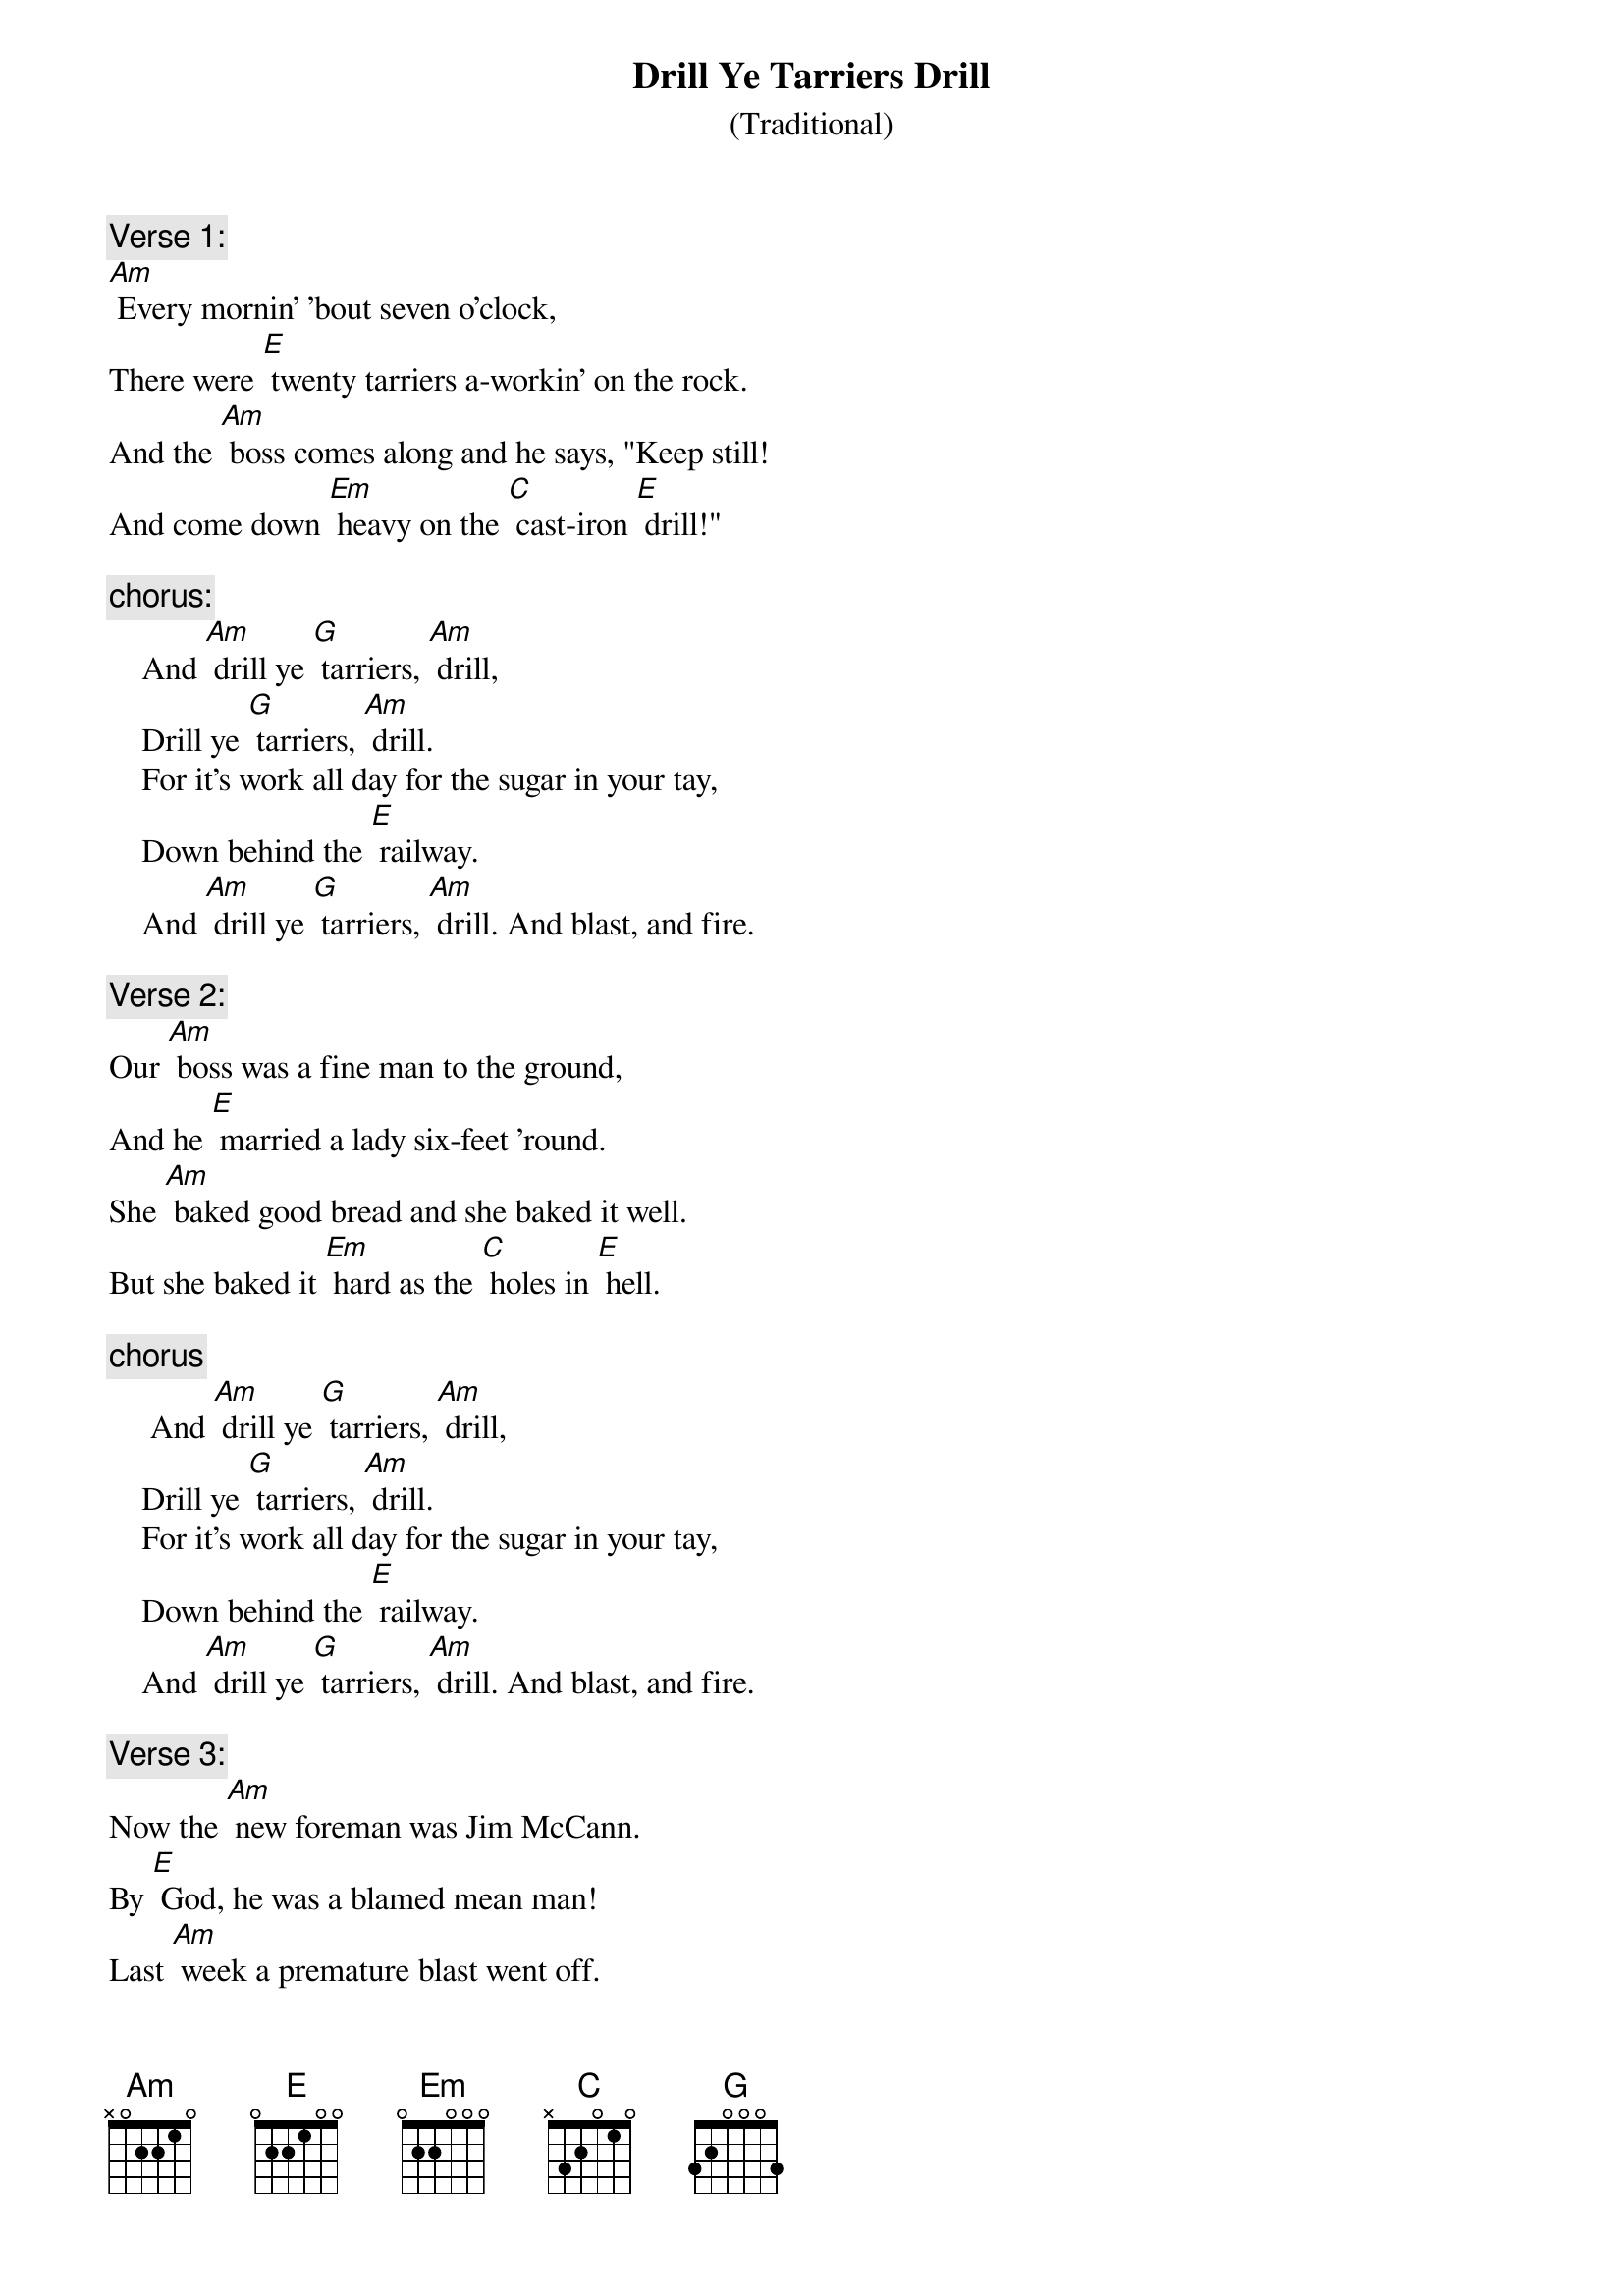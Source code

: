 {t: Drill Ye Tarriers Drill}
{st:   (Traditional) }

{c: Verse 1:}
[Am] Every mornin' 'bout seven o'clock,
There were [E] twenty tarriers a-workin' on the rock.
And the [Am] boss comes along and he says, "Keep still!
And come down [Em] heavy on the [C] cast-iron [E] drill!"

{c: chorus:}
    And [Am] drill ye [G] tarriers, [Am] drill,
    Drill ye [G] tarriers, [Am] drill.
    For it's work all day for the sugar in your tay,
    Down behind the [E] railway.
    And [Am] drill ye [G] tarriers, [Am] drill. And blast, and fire.

{c: Verse 2:}
Our [Am] boss was a fine man to the ground,
And he [E] married a lady six-feet 'round.
She [Am] baked good bread and she baked it well.
But she baked it [Em] hard as the [C] holes in [E] hell.

{c: chorus}
     And [Am] drill ye [G] tarriers, [Am] drill,
    Drill ye [G] tarriers, [Am] drill.
    For it's work all day for the sugar in your tay,
    Down behind the [E] railway.
    And [Am] drill ye [G] tarriers, [Am] drill. And blast, and fire.

{c: Verse 3:}
Now the [Am] new foreman was Jim McCann.
By [E] God, he was a blamed mean man!
Last [Am] week a premature blast went off.
A mile in the [Em] air went [C] big Jim [E] Goff.

{c: chorus}
     And [Am] drill ye [G] tarriers, [Am] drill,
    Drill ye [G] tarriers, [Am] drill.
    For it's work all day for the sugar in your tay,
    Down behind the [E] railway.
    And [Am] drill ye [G] tarriers, [Am] drill. And blast, and fire.

{c: Instrumental verse & first line Chorus:}
&blue: The [Am] next time payday came around,
&blue: Jim [E] Goff a dollar short was found.
&blue: When he [Am] asked what for came this reply,
&blue: "You were docked for the [Em] time
&blue:    you were [C] up in the [E] sky."
&blue:     And [Am] drill ye [G] tarriers, [Am] drill,

{c: Verse 4:}
The [Am] next time payday came around,
Jim [E] Goff a dollar short was found.
When he [Am] asked what for came this reply,
"You were docked for the [Em] time
    you were [C] up in the [E] sky."

{c: chorus}
    And [Am] drill ye [G] tarriers, [Am] drill,
    Drill ye [G] tarriers, [Am] drill.
    For it's work all day for the sugar in your tay,
    Down behind the [E] railway.
    And [Am] drill ye [G] tarriers, [Am] drill. And blast, and fire.
